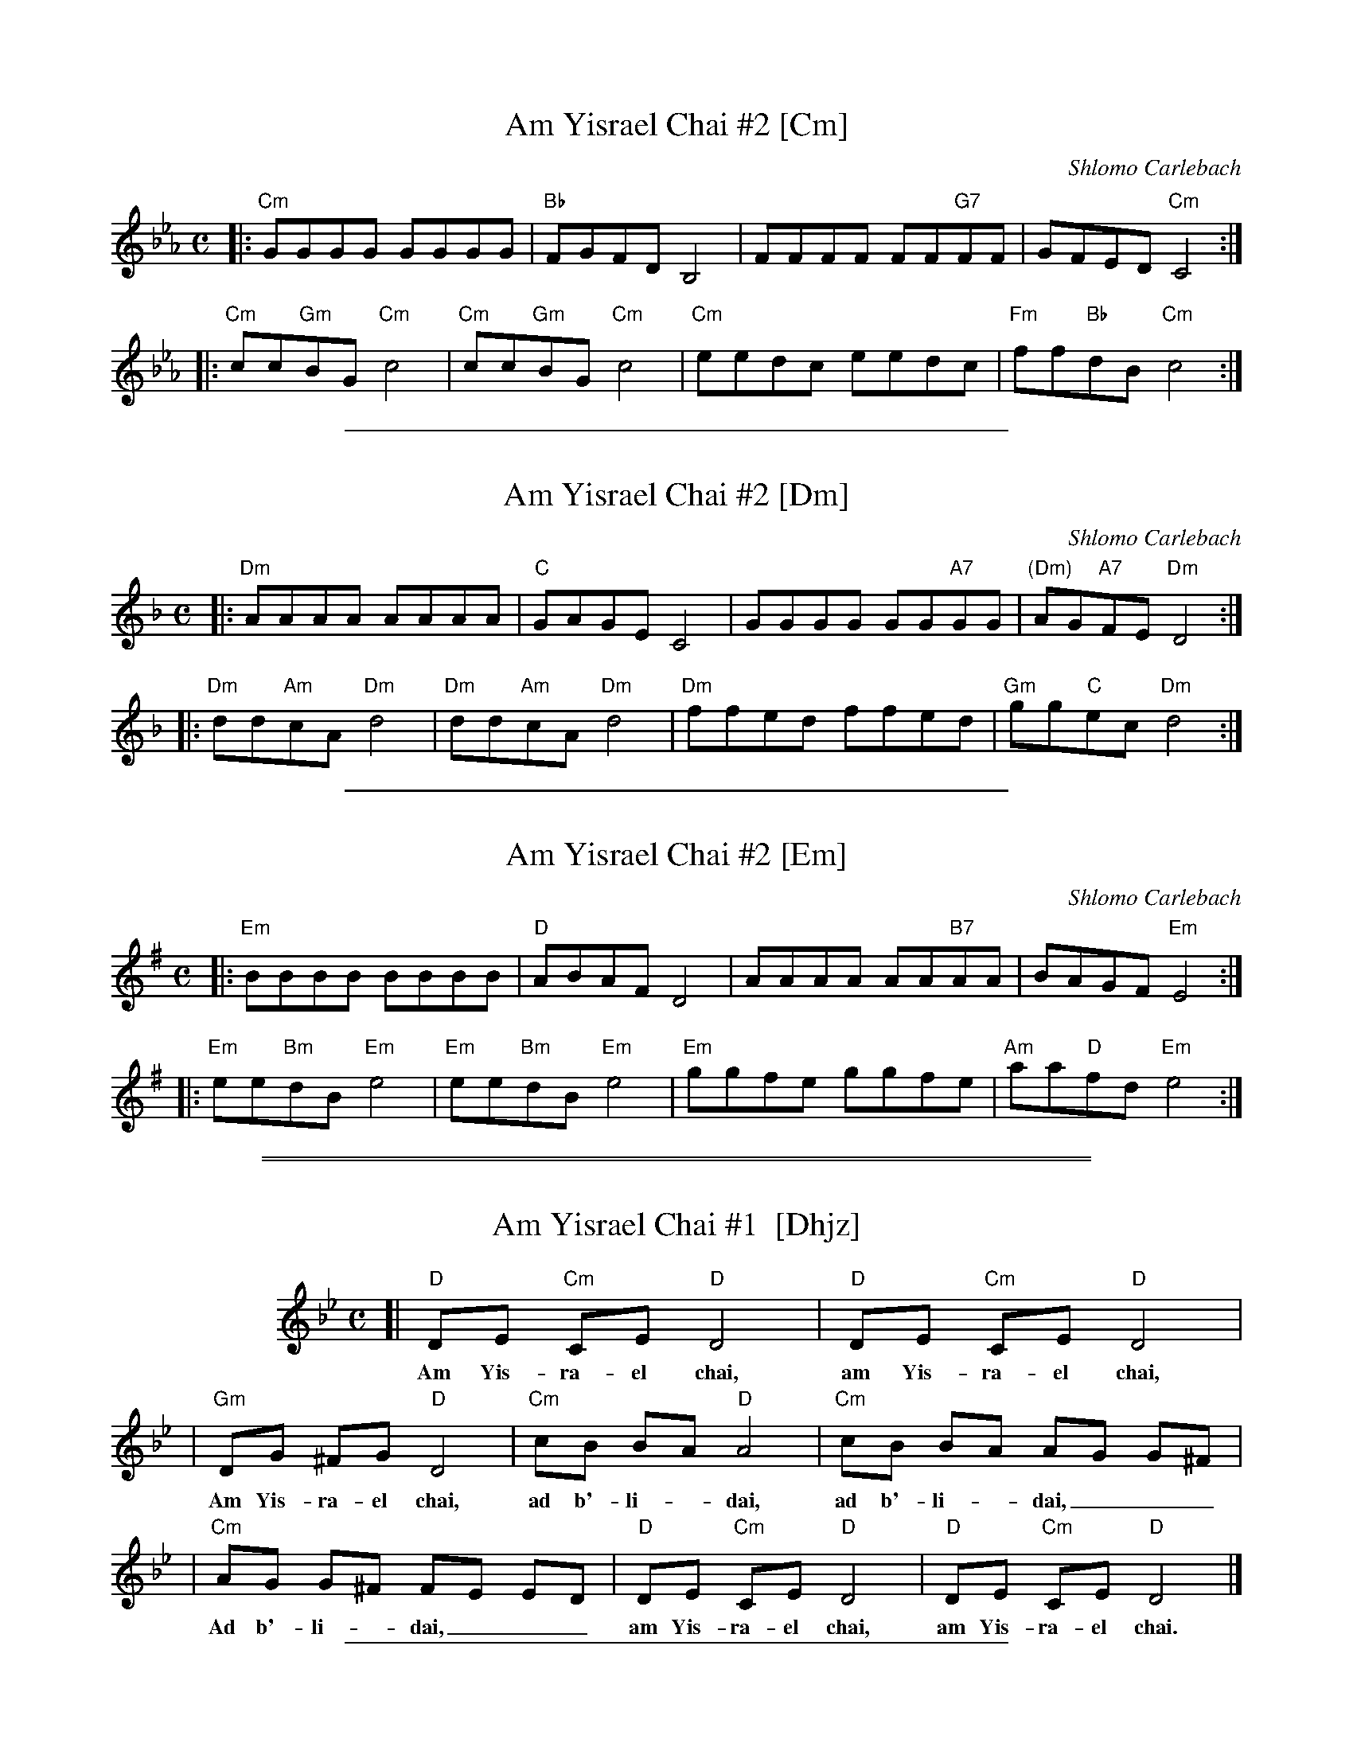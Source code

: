 
X: 1
T: Am Yisrael Chai #2 [Cm]
C: Shlomo Carlebach
M: C
L: 1/8
K: Cm
|: "Cm"GGGG GGGG | "Bb"FGFD B,4 | FFFF FF"G7"FF | GFED "Cm"C4 :|
|: "Cm"cc"Gm"BG "Cm"c4 | "Cm"cc"Gm"BG "Cm"c4 | "Cm"eedc eedc | "Fm"ff"Bb"dB "Cm"c4 :|

%%sep 1 1 400


X: 1
T: Am Yisrael Chai #2 [Dm]
C: Shlomo Carlebach
M: C
L: 1/8
K: Dm
|: "Dm"AAAA AAAA | "C"GAGE C4 | GGGG GG"A7"GG | "(Dm)"AG"A7"FE "Dm"D4 :|
|: "Dm"dd"Am"cA "Dm"d4 | "Dm"dd"Am"cA "Dm"d4 | "Dm"ffed ffed | "Gm"gg"C"ec "Dm"d4 :|

%%sep 1 1 400


X: 1
T: Am Yisrael Chai #2 [Em]
C: Shlomo Carlebach
M: C
L: 1/8
K: Em
|: "Em"BBBB BBBB | "D"ABAF D4 | AAAA AA"B7"AA | BAGF "Em"E4 :|
|: "Em"ee"Bm"dB "Em"e4 | "Em"ee"Bm"dB "Em"e4 | "Em"ggfe ggfe | "Am"aa"D"fd "Em"e4 :|

%%sep 1 0 500
%%sep 1 0 500


X: 1
T: Am Yisrael Chai #1  [Dhjz]
Z: 2009 John Chambers <jc:trillian.mit.edu>
M: C
L: 1/8
K: Dphr
%%indent 100
[| "D"DE "Cm"CE "D"D4 | "D"DE "Cm"CE "D"D4 |
w: Am Yis-ra-el chai, am Yis-ra-el chai,
| "Gm"DG ^FG "D"D4 | "Cm"cB BA "D"A4 | "Cm"cB BA AG G^F |
w: Am Yis-ra-el chai, ad b'-li-*dai, ad b'-li-*dai,___
| "Cm"AG G^F FE ED | "D"DE "Cm"CE "D"D4 | "D"DE "Cm"CE "D"D4 |]
w: Ad b'-li-*dai,___ am Yis-ra-el chai, am Yis-ra-el chai.

%%sep 1 1 400


X: 1
T: Am Yisrael Chai #1  [Ehjz]
Z: 2008 John Chambers <jc:trillian.mit.edu>
M: C
L: 1/8
K:Ephr
[| "E"EF "Dm"DF "E"E4 | "E"EF "Dm"DF "E"E4 | "Am"EA ^GA "E"E4 | "Dm"dc cB "E"B4 |
| "Dm"dc cB BA A^G | "Dm"BA A^G GF FE | "E"EF "Dm"DF "E"E4 | "E"EF "Dm"DF "E"E4 |]
